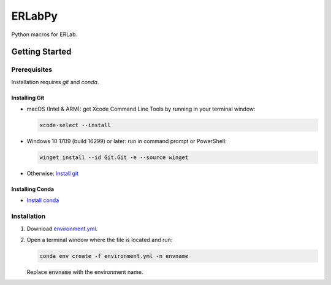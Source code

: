 
#######
ERLabPy
#######

.. image:: https://img.shields.io/badge/code%20style-black-000000.svg
   :target: https://github.com/psf/black

Python macros for ERLab.

***************
Getting Started
***************

Prerequisites
=============

Installation requires `git` and `conda`. 

Installing Git
--------------

* macOS (Intel & ARM): get Xcode Command Line Tools by running in your terminal window: 
  
  .. code-block:: bash

      xcode-select --install

* Windows 10 1709 (build 16299) or later: run in command prompt or PowerShell:
  
  .. code-block:: powershell

      winget install --id Git.Git -e --source winget

* Otherwise: `Install git <https://git-scm.com/downloads>`_


Installing Conda
----------------
* `Install conda <https://docs.conda.io/projects/conda/en/latest/user-guide/install/index.html>`_

Installation
============

1. Download `environment.yml <https://raw.githubusercontent.com/kmnhan/erlabpy/main/environment.yml>`_.
2. Open a terminal window where the file is located and run:
   
   .. code-block:: bash
      
      conda env create -f environment.yml -n envname

   Replace :code:`envname` with the environment name.